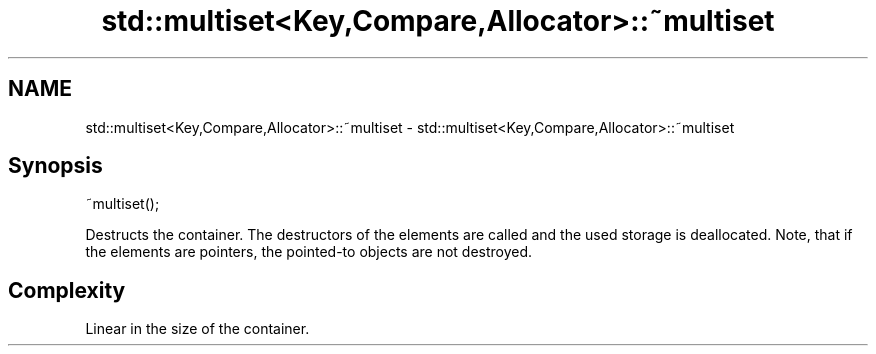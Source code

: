 .TH std::multiset<Key,Compare,Allocator>::~multiset 3 "2020.03.24" "http://cppreference.com" "C++ Standard Libary"
.SH NAME
std::multiset<Key,Compare,Allocator>::~multiset \- std::multiset<Key,Compare,Allocator>::~multiset

.SH Synopsis
   ~multiset();

   Destructs the container. The destructors of the elements are called and the used storage is deallocated. Note, that if the elements are pointers, the pointed-to objects are not destroyed.

.SH Complexity

   Linear in the size of the container.
